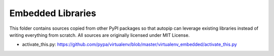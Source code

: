 Embedded Libraries
==================

This folder contains sources copied from other PyPI packages so that autopip can leverage existing libraries instead of
writing everything from scratch. All sources are originally licensed under MIT License.

* activate_this.py: https://github.com/pypa/virtualenv/blob/master/virtualenv_embedded/activate_this.py

